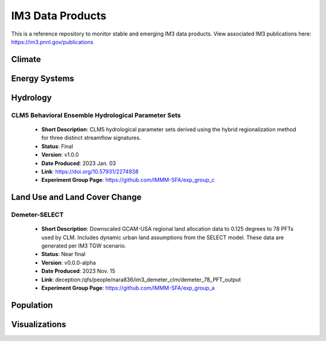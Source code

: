 IM3 Data Products
==================

This is a reference repository to monitor stable and emerging IM3 data products.
View associated IM3 publications here:  https://im3.pnnl.gov/publications

Climate
~~~~~~~


Energy Systems
~~~~~~~~~~~~~~



Hydrology
~~~~~~~~~

CLM5 Behavioral Ensemble Hydrological Parameter Sets
----------------------------------------------------
    * **Short Description**:  CLM5 hydrological parameter sets derived using the hybrid regionalization method for three distinct streamflow signatures.
    * **Status**:  Final
    * **Version**:  v1.0.0
    * **Date Produced**:  2023 Jan. 03
    * **Link**:  https://doi.org/10.57931/2274938
    * **Experiment Group Page**:  https://github.com/IMMM-SFA/exp_group_c



Land Use and Land Cover Change
~~~~~~~~~~~~~~~~~~~~~~~~~~~~~~

Demeter-SELECT
--------------
    * **Short Description**:  Downscaled GCAM-USA regional land allocation data to 0.125 degrees to 78 PFTs used by CLM. Includes dynamic urban land assumptions from the SELECT model. These data are generated per IM3 TGW scenario.
    * **Status**:  Near final
    * **Version**:  v0.0.0-alpha
    * **Date Produced**:  2023 Nov. 15
    * **Link**:  deception:/qfs/people/nara836/im3_demeter_clm/demeter_78_PFT_output
    * **Experiment Group Page**:  https://github.com/IMMM-SFA/exp_group_a



Population
~~~~~~~~~~



Visualizations
~~~~~~~~~~~~~~
